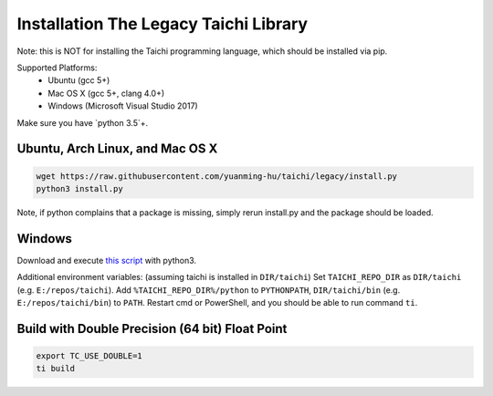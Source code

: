 Installation The Legacy Taichi Library
===============================================

Note: this is NOT for installing the Taichi programming language, which should be installed via pip.

Supported Platforms:
 - Ubuntu (gcc 5+)
 - Mac OS X (gcc 5+, clang 4.0+)
 - Windows (Microsoft Visual Studio 2017)

Make sure you have `python 3.5`+.


Ubuntu, Arch Linux, and Mac OS X
---------------------------------------

.. code-block:: bash

   wget https://raw.githubusercontent.com/yuanming-hu/taichi/legacy/install.py
   python3 install.py


Note, if python complains that a package is missing, simply rerun install.py and the package should be loaded.

Windows
-------------------------------
Download and execute `this script <https://raw.githubusercontent.com/yuanming-hu/taichi/legacy/install.py>`_ with python3.

Additional environment variables: (assuming taichi is installed in ``DIR/taichi``)
Set ``TAICHI_REPO_DIR`` as  ``DIR/taichi`` (e.g. ``E:/repos/taichi``).
Add ``%TAICHI_REPO_DIR%/python`` to ``PYTHONPATH``, ``DIR/taichi/bin`` (e.g. ``E:/repos/taichi/bin``) to ``PATH``.
Restart cmd or PowerShell, and you should be able to run command ``ti``.

Build with Double Precision (64 bit) Float Point
---------------------------------------------------
.. code-block:: bash

   export TC_USE_DOUBLE=1
   ti build

